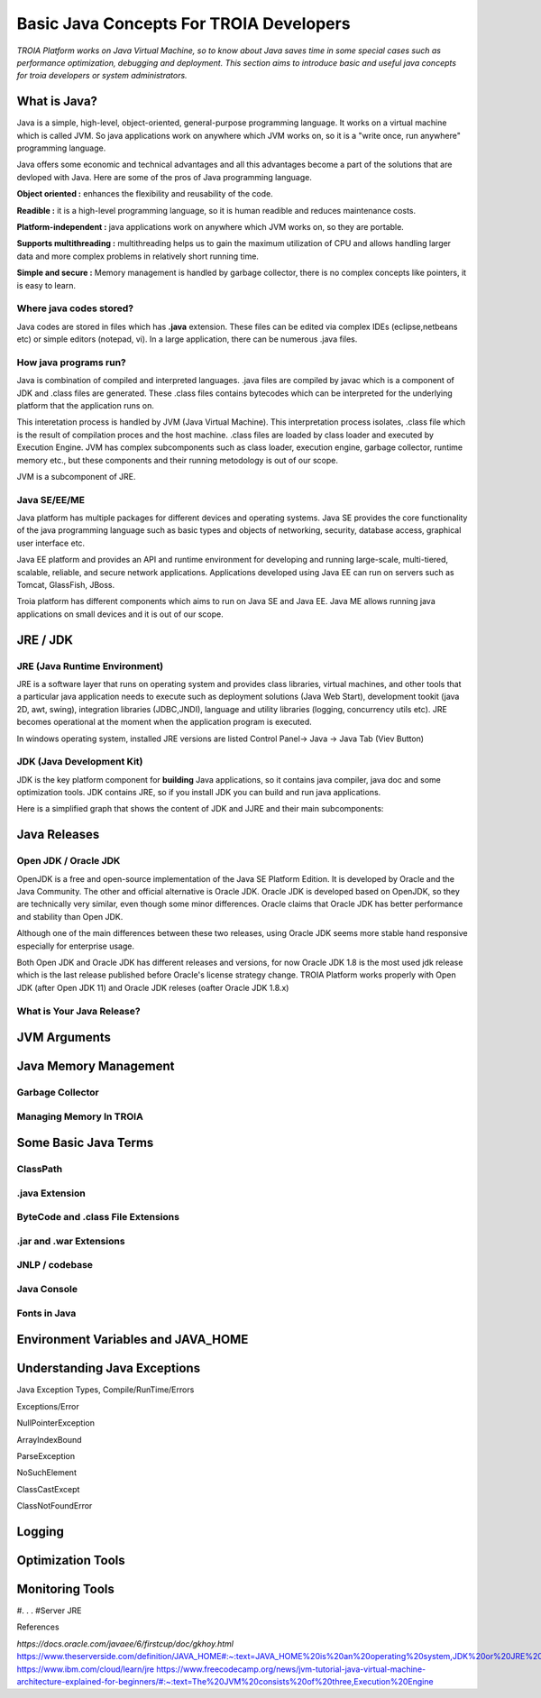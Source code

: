 

=========================================
Basic Java Concepts For TROIA Developers
=========================================

*TROIA Platform works on Java Virtual Machine, so to know about Java saves time in some special cases such as performance optimization, debugging and deployment. This section aims to introduce basic and useful java concepts for troia developers or system administrators.*


What is Java?
-------------

Java is a simple, high-level, object-oriented, general-purpose programming  language. It works on a virtual machine which is called JVM. So java applications work on anywhere which JVM works on, so it is a "write once, run anywhere" programming language.

Java offers some economic and technical advantages and all this advantages become a part of the solutions that are devloped with Java. Here are some of the pros of Java programming language.


**Object oriented :** enhances the flexibility and reusability of the code.

**Readible :** it is a high-level programming language, so it is human readible and reduces maintenance costs.

**Platform-independent :** java applications work on anywhere which JVM works on, so they are portable.

**Supports multithreading :** multithreading helps us to gain the maximum utilization of CPU and allows handling larger data and more complex problems in relatively short running time.

**Simple and secure :** Memory management is handled by garbage collector, there is no complex concepts like pointers, it is easy to learn.


Where java codes stored?
========================

Java codes are stored in files which has **.java** extension. These files can be edited via complex IDEs (eclipse,netbeans etc) or simple editors (notepad, vi). In a large application, there can be numerous .java files. 


How java programs run?
======================

Java is combination of compiled and interpreted languages. .java files are compiled by javac which is a component of JDK and .class files are generated. These .class files contains bytecodes which can be interpreted for the underlying platform that the application runs on. 

This interetation process is handled by JVM (Java Virtual Machine). This interpretation process isolates, .class file which is the result of compilation proces and the host machine. .class files are loaded by class loader and executed by Execution Engine. JVM has complex subcomponents such as class loader, execution engine, garbage collector, runtime memory etc., but these components and their running metodology is out of our scope.


JVM is a subcomponent of JRE.


Java SE/EE/ME
==============

Java platform has multiple packages for different devices and operating systems. Java SE provides the core functionality of the java programming language such as basic types and objects of networking, security, database access, graphical user interface etc. 

Java EE platform and provides an API and runtime environment for developing and running large-scale, multi-tiered, scalable, reliable, and secure network applications. Applications developed using Java EE can run on servers such as Tomcat, GlassFish, JBoss.

Troia platform has different components which aims to run on Java SE and Java EE. Java ME allows running java applications on small devices and it is out of our scope.


JRE / JDK
----------------

JRE (Java Runtime Environment)
==============================

JRE is a software layer that runs on operating system and provides class libraries, virtual machines, and other tools that a particular java application needs to execute such as deployment solutions (Java Web Start), development tookit (java 2D, awt, swing),	integration libraries (JDBC,JNDI), 	language and utility libraries (logging, concurrency utils etc). JRE becomes operational at the moment when the application program is executed.

In windows operating system, installed JRE versions are listed Control Panel-> Java -> Java Tab (Viev Button)

.. figure:: images/java/installed-jre.png
   :width: 650 px
   :target: images/java/installed-jre.png
   :align: center
   


JDK (Java Development Kit)
===============================

JDK is the key platform component for **building** Java applications, so it contains java compiler, java doc and some optimization tools. JDK contains JRE, so if you install JDK you can build and run java applications. 


Here is a simplified graph that shows the content of JDK and JJRE and their main subcomponents:

.. figure:: images/java/java-jdk.png
   :width: 385 px
   :target: images/java/java-jdk.png
   :align: center




Java Releases
-------------


Open JDK / Oracle JDK
====================

OpenJDK is a free and open-source implementation of the Java SE Platform Edition. It is developed by Oracle and the Java Community. The other and official alternative is Oracle JDK. Oracle JDK is developed based on OpenJDK, so they are technically very similar, even though some minor differences. Oracle claims that Oracle JDK has better performance and stability than Open JDK. 

Although one of the main differences between these two releases, using Oracle JDK seems more stable hand responsive especially for enterprise usage.

Both Open JDK and Oracle JDK has different releases and versions, for now Oracle JDK 1.8 is the most used jdk release which is the last release published before Oracle's license strategy change. TROIA Platform works properly with Open JDK (after Open JDK 11) and Oracle JDK releses (oafter Oracle JDK 1.8.x)



What is Your Java Release?
==========================

.. figure:: images/java/java-version.png
   :width: 650 px
   :target: images/java/java-version.png
   :align: center
   

.. figure:: images/java/java-version-open-jdk.png
   :width: 650 px
   :target: images/java/java-version-open-jdk.png
   :align: center




JVM Arguments
-------------


Java Memory Management
-----------------------


Garbage Collector
=================


Managing Memory In TROIA
========================




Some Basic Java Terms
---------------------

ClassPath
=========

.java Extension 
===============

ByteCode and .class File Extensions
===================================

.jar and .war Extensions
=============================

JNLP / codebase
================

Java Console
============


Fonts in Java
==============



Environment Variables and JAVA_HOME
-----------------------------------


Understanding Java Exceptions
-----------------------------

Java Exception Types, Compile/RunTime/Errors

Exceptions/Error

NullPointerException

ArrayIndexBound

ParseException

NoSuchElement

ClassCastExcept

ClassNotFoundError



Logging
-----------------------------


Optimization Tools
------------------



Monitoring Tools
-----------------



#. . . 
#Server JRE

References

*https://docs.oracle.com/javaee/6/firstcup/doc/gkhoy.html*
https://www.theserverside.com/definition/JAVA_HOME#:~:text=JAVA_HOME%20is%20an%20operating%20system,JDK%20or%20JRE%20was%20installed.
https://www.ibm.com/cloud/learn/jre
https://www.freecodecamp.org/news/jvm-tutorial-java-virtual-machine-architecture-explained-for-beginners/#:~:text=The%20JVM%20consists%20of%20three,Execution%20Engine













	